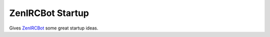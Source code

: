 ZenIRCBot Startup
=================

Gives ZenIRCBot_ some great startup ideas.

.. _ZenIRCBot: https://github.com/zenirc/zenircbot